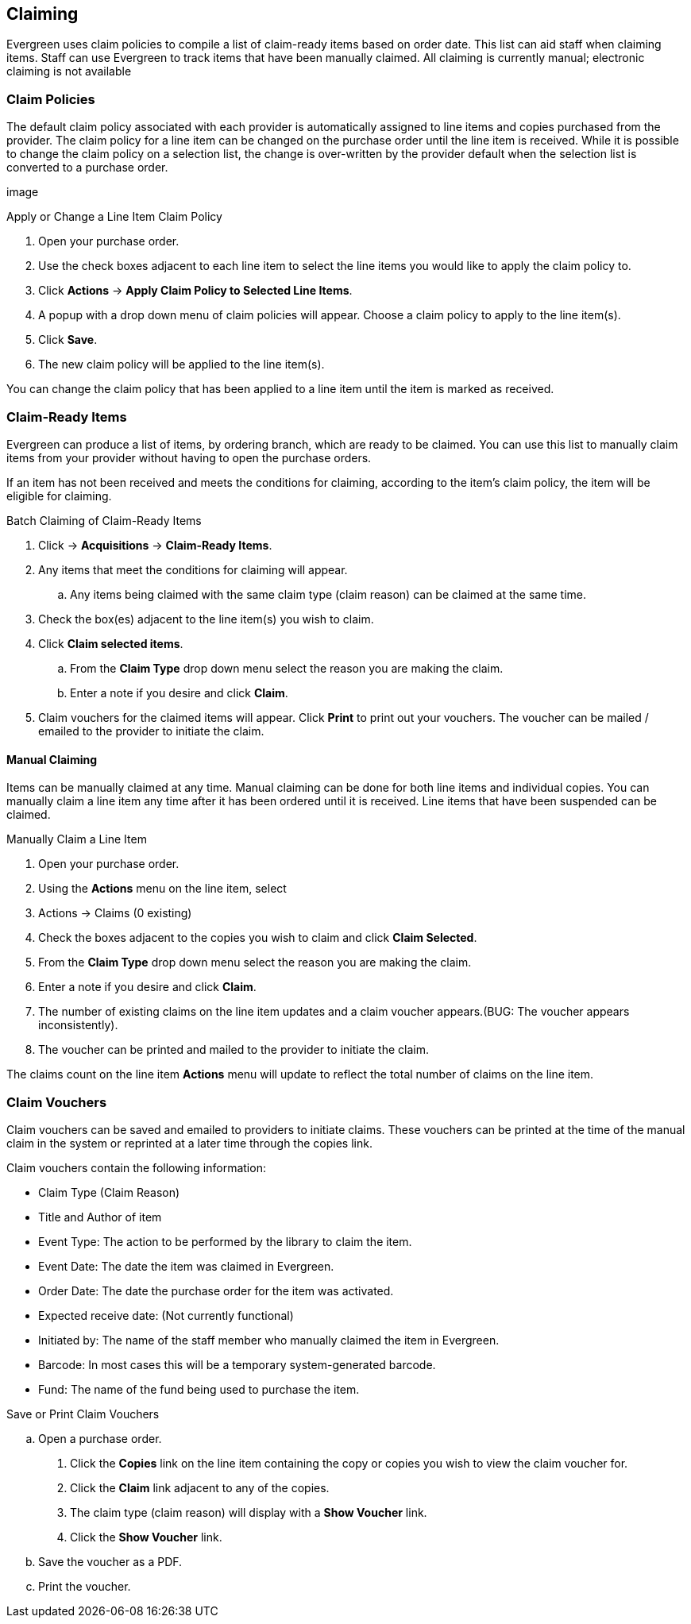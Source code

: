 Claiming
--------

Evergreen uses claim policies to compile a list of claim-ready items based on order date.  This list can aid staff when claiming items.  Staff can use Evergreen to track items that have been manually claimed. All claiming is currently manual; electronic claiming is not available

Claim Policies
~~~~~~~~~~~~~~

The default claim policy associated with each provider is automatically assigned to line items and copies purchased from the provider. The claim policy for a line item can be changed on the purchase order until the line item is received. While it is possible to change the claim policy on a selection list, the change is over-written by the provider default when the selection list is converted to a purchase order.

image

.Apply or Change a Line Item Claim Policy
. Open your purchase order.
. Use the check boxes adjacent to each line item to select the line items you would like to apply the claim policy to.
. Click *Actions* -> *Apply Claim Policy to Selected Line Items*.
. A popup with a drop down menu of claim policies will appear. Choose a claim policy to apply to the line item(s).
. Click *Save*.
. The new claim policy will be applied to the line item(s).

You can change the claim policy that has been applied to a line item until the item is marked as received.

Claim-Ready Items
~~~~~~~~~~~~~~~~~

Evergreen can produce a list of items, by ordering branch, which are ready to be claimed. You can use this list to manually claim items from your provider without having to open the purchase orders.

If an item has not been received and meets the conditions for claiming, according to the item's claim policy, the item will be eligible for claiming.

.Batch Claiming of Claim-Ready Items
. Click -> *Acquisitions* -> *Claim-Ready Items*.
. Any items that meet the conditions for claiming will appear.
.. Any items being claimed with the same claim type (claim reason) can be claimed at the same time.
. Check the box(es) adjacent to the line item(s) you wish to claim.
. Click *Claim selected items*.
.. From the *Claim Type* drop down menu select the reason you are making the claim.
.. Enter a note if you desire and click *Claim*.
. Claim vouchers for the claimed items will appear.  Click *Print* to print out your vouchers.  The voucher can be mailed / emailed to the provider to initiate the claim.

////
Individual copies on a line item can be manually claimed through the claim-ready list.

.Claim Individual copies of Claim-Ready Items
. Click  -> Acquisitions -> Claim-Ready Items.
. Any items that meet the conditions for claiming will appear.
. Click the *Consider individual copies for claiming* link in the information for the item you would like to claim a specific copy of.
. Click the *Claim* link adjacent to the copy you wish to claim.
. Use the check boxes to select any additional copies you wish to claim and then click *Claim selected*.
. From the *Claim Type* drop down menu select the reason you are making the claim.
. Enter a note if you desire and click *Claim*.
. Claim vouchers for the claimed items will appear.  Click *OK* to print out your vouchers.
.. These vouchers can be emailed / mailed to the provider to initiate claims.
. Click *Go Back* to return to the *Claim-Ready Items* list.
////

Manual Claiming
^^^^^^^^^^^^^^^

Items can be manually claimed at any time.  Manual claiming can be done for both line items and individual copies. You can manually claim a line item any time after it has been ordered until it is received. Line items that have been suspended can be claimed.

.Manually Claim a Line Item
. Open your purchase order.
. Using the *Actions* menu on the line item, select
. Actions -> Claims (0 existing)
. Check the boxes adjacent to the copies you wish to claim and click *Claim Selected*.
. From the *Claim Type* drop down menu select the reason you are making the claim.
. Enter a note if you desire and click *Claim*.
. The number of existing claims on the line item updates and a claim voucher appears.(BUG: The voucher appears inconsistently).
. The voucher can be printed and mailed to the provider to initiate the claim.

////
.Manually Claim a Copy
. Open your purchase order.
. Click the *Copies* link on the line item containing the copy or copies you wish to claim.
. Click the *Claim* link adjacent to the copy you wish to claim.
. Use the check boxes to select any additional copies you wish to claim and then click *Claim selected*.
. From the *Claim Type* drop down menu select the reason you are making the claim.
. Enter a note if you desire and click *Claim*.
. The number of existing claims on the line item updates and a claim voucher appears.
.. The voucher can be printed and mailed to the provider to initiate the claim.

You can manually claim a copy any time after it has been ordered until it is received. Line items that have been suspended can be claimed.
////

The claims count on the line item *Actions* menu will update to reflect the total number of claims on the line item.

Claim Vouchers
~~~~~~~~~~~~~~

Claim vouchers can be saved and emailed to providers to initiate claims. These vouchers can be printed at the time of the manual claim in the system or reprinted at a later time through the copies link.

.Claim vouchers contain the following information:
* Claim Type (Claim Reason)
* Title and Author of item
* Event Type: The action to be performed by the library to claim the item.
* Event Date: The date the item was claimed in Evergreen.
* Order Date: The date the purchase order for the item was activated.
* Expected receive date: (Not currently functional)
* Initiated by: The name of the staff member who manually claimed the item in Evergreen.
* Barcode: In most cases this will be a temporary system-generated barcode.
* Fund: The name of the fund being used to purchase the item.

.Save or Print Claim Vouchers
.. Open a purchase order.
. Click the *Copies* link on the line item containing the copy or copies you wish to view the claim voucher for.
. Click the *Claim* link adjacent to any of the copies.
. The claim type (claim reason) will display with a *Show Voucher* link.
. Click the *Show Voucher* link.
.. Save the voucher as a PDF.
.. Print the voucher.
